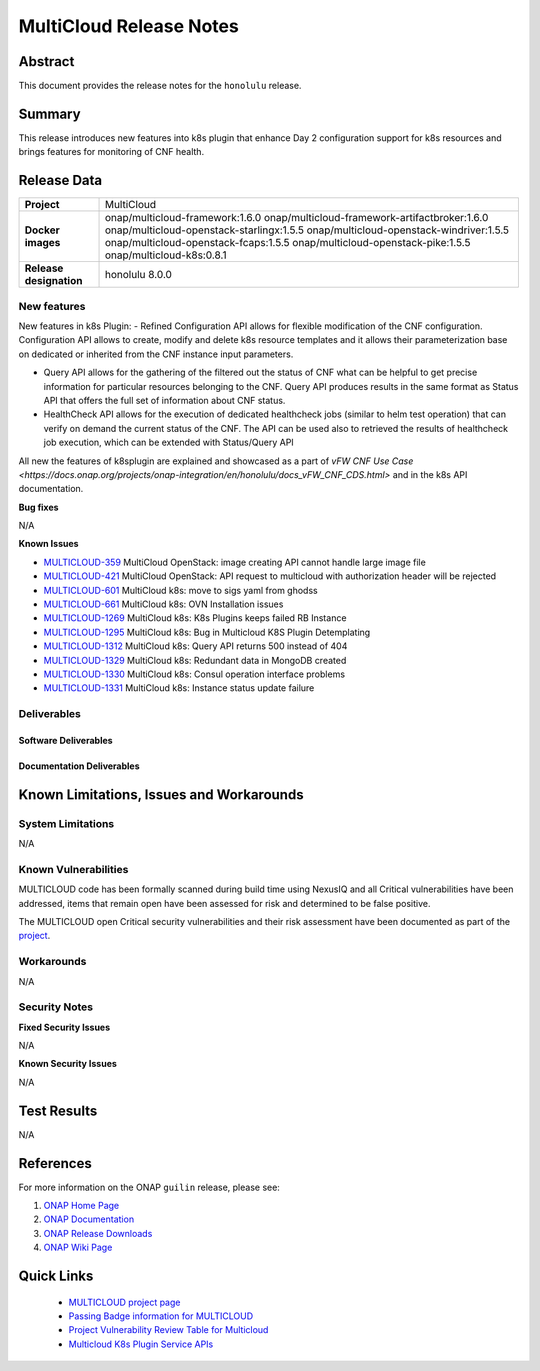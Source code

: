 .. This work is licensed under a Creative Commons Attribution 4.0
   International License.
.. http://creativecommons.org/licenses/by/4.0
.. (c) ONAP Project and its contributors
.. _release_notes:

************************
MultiCloud Release Notes
************************

Abstract
========

This document provides the release notes for the ``honolulu`` release.

Summary
=======

This release introduces new features into k8s plugin that enhance Day 2 configuration support for k8s resources and brings features for monitoring of CNF health. 

Release Data
============

+---------------------------+-------------------------------------------------+
| **Project**               | MultiCloud                                      |
|                           |                                                 |
+---------------------------+-------------------------------------------------+
| **Docker images**         | onap/multicloud-framework:1.6.0                 |
|                           | onap/multicloud-framework-artifactbroker:1.6.0  |
|                           | onap/multicloud-openstack-starlingx:1.5.5       |
|                           | onap/multicloud-openstack-windriver:1.5.5       |
|                           | onap/multicloud-openstack-fcaps:1.5.5           |
|                           | onap/multicloud-openstack-pike:1.5.5            |
|                           | onap/multicloud-k8s:0.8.1                       |
+---------------------------+-------------------------------------------------+
| **Release designation**   | honolulu 8.0.0                                  |
|                           |                                                 |
+---------------------------+-------------------------------------------------+


New features
------------

New features in k8s Plugin:
- Refined Configuration API allows for flexible modification of the CNF configuration. Configuration API allows to create, modify and delete k8s resource templates and it allows their parameterization base on dedicated or inherited from the CNF instance input parameters.

- Query API allows for the gathering of the filtered out the status of CNF what can be helpful to get precise information for particular resources belonging to the CNF. Query API produces results in the same format as Status API that offers the full set of information about CNF status.

- HealthCheck API allows for the execution of dedicated healthcheck jobs (similar to helm test operation) that can verify on demand the current status of the CNF. The API can be used also to retrieved the results of healthcheck job execution, which can be extended with Status/Query API

All new the features of k8splugin are explained and showcased as a part of `vFW CNF Use Case <https://docs.onap.org/projects/onap-integration/en/honolulu/docs_vFW_CNF_CDS.html>` and in the k8s API documentation.

**Bug fixes**

N/A

**Known Issues**

- `MULTICLOUD-359 <https://jira.onap.org/browse/MULTICLOUD-359>`_
  MultiCloud OpenStack: image creating API cannot handle large image file

- `MULTICLOUD-421 <https://jira.onap.org/browse/MULTICLOUD-421>`_
  MultiCloud OpenStack: API request to multicloud with authorization header will be rejected

- `MULTICLOUD-601 <https://jira.onap.org/browse/MULTICLOUD-601>`_
  MultiCloud k8s: move to sigs yaml from ghodss

- `MULTICLOUD-661 <https://jira.onap.org/browse/MULTICLOUD-661>`_
  MultiCloud k8s: OVN Installation issues

- `MULTICLOUD-1269 <https://jira.onap.org/browse/MULTICLOUD-1269>`_
  MultiCloud k8s: K8s Plugins keeps failed RB Instance

- `MULTICLOUD-1295 <https://jira.onap.org/browse/MULTICLOUD-1295>`_
  MultiCloud k8s: Bug in Multicloud K8S Plugin Detemplating

- `MULTICLOUD-1312 <https://jira.onap.org/browse/MULTICLOUD-1312>`_
  MultiCloud k8s: Query API returns 500 instead of 404

- `MULTICLOUD-1329 <https://jira.onap.org/browse/MULTICLOUD-1329>`_
  MultiCloud k8s: Redundant data in MongoDB created

- `MULTICLOUD-1330 <https://jira.onap.org/browse/MULTICLOUD-1330>`_
  MultiCloud k8s: Consul operation interface problems

- `MULTICLOUD-1331 <https://jira.onap.org/browse/MULTICLOUD-1331>`_
  MultiCloud k8s: Instance status update failure

Deliverables
------------

Software Deliverables
~~~~~~~~~~~~~~~~~~~~~


Documentation Deliverables
~~~~~~~~~~~~~~~~~~~~~~~~~~


Known Limitations, Issues and Workarounds
=========================================

System Limitations
------------------

N/A


Known Vulnerabilities
---------------------


MULTICLOUD code has been formally scanned during build time using NexusIQ and
all Critical vulnerabilities have been addressed, items that remain open have
been assessed for risk and determined to be false positive.

The MULTICLOUD open Critical security vulnerabilities and their risk
assessment have been documented as part of the
`project
<https://wiki.onap.org/pages/viewpage.action?pageId=68541501>`_.


Workarounds
-----------

N/A


Security Notes
--------------

**Fixed Security Issues**

N/A

**Known Security Issues**

N/A

Test Results
============

N/A

References
==========

For more information on the ONAP ``guilin`` release, please see:

#. `ONAP Home Page`_
#. `ONAP Documentation`_
#. `ONAP Release Downloads`_
#. `ONAP Wiki Page`_


.. _`ONAP Home Page`: https://www.onap.org
.. _`ONAP Wiki Page`: https://wiki.onap.org
.. _`ONAP Documentation`: https://docs.onap.org
.. _`ONAP Release Downloads`: https://git.onap.org


Quick Links
===========

  - `MULTICLOUD project page <https://wiki.onap.org/pages/viewpage.action?pageId=6592841>`_

  - `Passing Badge information for MULTICLOUD <https://bestpractices.coreinfrastructure.org/en/projects/1706>`_

  - `Project Vulnerability Review Table for Multicloud <https://wiki.onap.org/pages/viewpage.action?pageId=68541501>`_

  - `Multicloud K8s Plugin Service APIs <https://wiki.onap.org/display/DW/MultiCloud+K8s-Plugin-service+API's>`_
